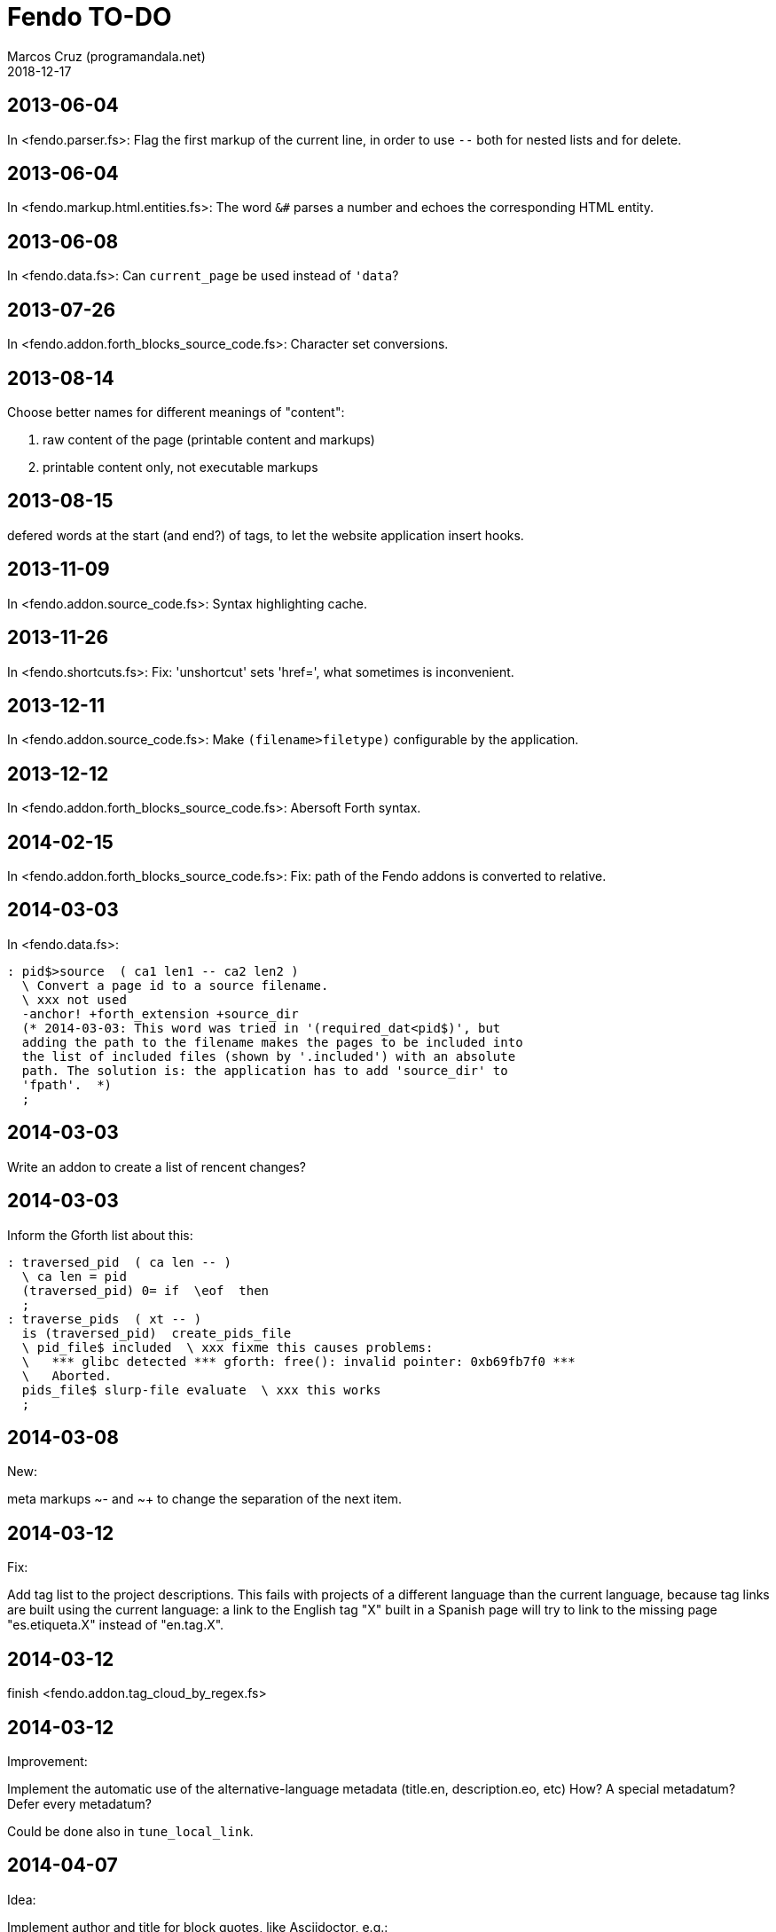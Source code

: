 = Fendo TO-DO
:author: Marcos Cruz (programandala.net)
:revdate: 2018-12-17

// This text file is in Asciidoctor format
// See http://asciidoctor.org

== 2013-06-04

In <fendo.parser.fs>: Flag the first markup of the current line, in order to
use `--` both for nested lists and for delete.

== 2013-06-04

In <fendo.markup.html.entities.fs>: The word `&#` parses a number and
echoes the corresponding HTML entity.

== 2013-06-08

In <fendo.data.fs>: Can `current_page` be used instead of `'data`?

== 2013-07-26

In <fendo.addon.forth_blocks_source_code.fs>: Character set conversions.

== 2013-08-14

Choose better names for different meanings of "content":

1. raw content of the page (printable content and markups)
2. printable content only, not executable markups

== 2013-08-15

defered words at the start (and end?) of tags,
to let the website application insert hooks.

== 2013-11-09

In <fendo.addon.source_code.fs>: Syntax highlighting cache.

== 2013-11-26

In <fendo.shortcuts.fs>: Fix: 'unshortcut' sets 'href=', what
sometimes is inconvenient.

== 2013-12-11

In <fendo.addon.source_code.fs>: Make `(filename>filetype)`
configurable by the application.

== 2013-12-12

In <fendo.addon.forth_blocks_source_code.fs>: Abersoft Forth
syntax.

== 2014-02-15

In <fendo.addon.forth_blocks_source_code.fs>: Fix: path of the Fendo
addons is converted to relative.

== 2014-03-03

In <fendo.data.fs>:

----
: pid$>source  ( ca1 len1 -- ca2 len2 )
  \ Convert a page id to a source filename.
  \ xxx not used
  -anchor! +forth_extension +source_dir
  (* 2014-03-03: This word was tried in '(required_dat<pid$)', but
  adding the path to the filename makes the pages to be included into
  the list of included files (shown by '.included') with an absolute
  path. The solution is: the application has to add 'source_dir' to
  'fpath'.  *)
  ;
----

== 2014-03-03

Write an addon to create a list of rencent changes?

== 2014-03-03

Inform the Gforth list about this:

----
: traversed_pid  ( ca len -- )
  \ ca len = pid
  (traversed_pid) 0= if  \eof  then
  ;
: traverse_pids  ( xt -- )
  is (traversed_pid)  create_pids_file
  \ pid_file$ included  \ xxx fixme this causes problems:
  \   *** glibc detected *** gforth: free(): invalid pointer: 0xb69fb7f0 ***
  \   Aborted.
  pids_file$ slurp-file evaluate  \ xxx this works
  ;
----

== 2014-03-08

New:

meta markups ~- and ~+ to change the separation of the next item.

== 2014-03-12

Fix:

Add tag list to the project descriptions.  This fails with projects of a
different language than the current language, because tag links are built
using the current language: a link to the English tag "X" built in a Spanish
page will try to link to the missing page "es.etiqueta.X" instead of
"en.tag.X".

== 2014-03-12

finish <fendo.addon.tag_cloud_by_regex.fs>

== 2014-03-12

Improvement:

Implement the automatic use of the alternative-language metadata (title.en,
description.eo, etc) How? A special metadatum? Defer every metadatum?

Could be done also in `tune_local_link`.

== 2014-04-07

Idea:

Implement author and title for block quotes, like Asciidoctor, e.g.:

<[ s" Miguel de Cervantes" quote_author! s" El quijote" quote_title! ]>
""""
En un lugar de la Mancha.
""""

That would render a proper footer under the quote block.
At the end of the block, the variables must be reseted.

== 2016-06-03

In <fendo.markup.fendo.passthrough.fs>: Add `~~` for inline
passthrough.

== 2014-07-13

Idea:

Update the `modified` metadatum with the modification time of every
source code file included into the page. This way, the target
modification time will be that of the most recent source code, even if
the page is older. This way the FTP updates will be easier. [Update,
2014-11-01: this has a drawback: a trivial modification of a source
file would force the date of the webpage.]

For the same reason, update the `modified` metadatum of tag pages with
the most recent time of any of its tagged pages. [Update, 2014-11-01:
not very useful.]

== 2014-10-20

Bug:

In `highlighted_####-zone` (<fendo.markup.fendo.code.fs>),
`source_code_finished` must be called at the end, but it's defined in
<fendo.addon.source.code.fs>.

== 2014-10-25

Problem in fendo.data.fs:

----
: data_already_got?  ( -- 0 | xt +-1 )
  \ XXX FIXME this check means pids of draft can not be created...
  \ XXX ...but they are useful to do some checkings, e.g. in
  \ Fendo-programandala's related_pages.
  current_pid$ known_pid$?
  ;
----

== 2014-11-01

Fix:

(Problem since 2014-03.)

Link parsing fails when the link text spans the next line.

Link parsing fails when "]]" is at the start of a new line!

Make it possible to split links in severals lines of text.

== 2014-11-06

Idea:

Create an addon to share the URL of the current page. Example:

Current URL:
----
http://www.iconarchive.com/show/whistlepuff-icons-by-firstfear/programs-icon.html
----

Share links:
----
http://www.facebook.com/sharer.php?u=http%3A%2F%2Fwww.iconarchive.com%2Fshow%2Fwhistlepuff-icons-by-firstfear%2Fprograms-icon.html&t=Programs+Icon+%7C+Whistlepuff+Iconset+%7C+firstfear
http://twitter.com/home?status=http%3A%2F%2Fwww.iconarchive.com%2Fshow%2Fwhistlepuff-icons-by-firstfear%2Fprograms-icon.html
https://plus.google.com/share?url=http%3A%2F%2Fwww.iconarchive.com%2Fshow%2Fwhistlepuff-icons-by-firstfear%2Fprograms-icon.html
http://www.blogger.com/blog_this.pyra?t=&u=http%3A%2F%2Fwww.iconarchive.com%2Fshow%2Fwhistlepuff-icons-by-firstfear%2Fprograms-icon.html&n=Programs+Icon+%7C+Whistlepuff+Iconset+%7C+firstfear
----

== 2014-11-07

Check:

`link_text_as_attribute?` is the condition of an unbalanced `[if]` in <fendo.links.fs>.
It has been fixed, but it has to be tested.

Idea:

Remove double spaces in `(unmarkup)` (defined in <fendo.markup.common.fs>)?

== 2014-11-17

Bug:

When `lonely_tags_link_to_content` is on, every shortcut than converts
a virtual tag page to the actual content page has a side effect: it
increases the count of the correspondent tag!

It will be easier to deactivate this system.

No, the problem is the virtual tag page exists!

== 2014-11-27

Fix:

Links to anchors in the same page are not recognized!  See
<es.programa.sbim.html>.

== 2014-11-27

In `tune_local_link` (<fendo.links.fs>), fetch alternative language
title and description.

`link_anchor+` should not be
in <fendo.data.fs>'s `target_file`,
but in an upper level.

== 2014-12-02

Añadir hreflang a todos los enlaces de Atom.

== 2014-12-02

Idea: bandera para crear versión local. Por ejemplo, para adaptar el
atributo `xml:base=` usado en Atom. ¿Sirve de algo? Si `xml:base=` no
se usa, ¿son los enlaces locales relativos al lugar del propio Atom?

Idea: a flag could be used to build a local version. For example, the
`xml:base=` attribute used by Atom could be adapted that way. Would it
be useful? (...)

== 2014-12-05

Change the properties system: make it similar to tags: make properties
executable; they should trigger a flag.

== 2014-12-07

Habiendo construido todas las páginas de Fendo-programandala, advierto
que en algunas de ellas los listados de código en Vim no son
coloreados correctamente.  Pero el fallo se arregla al construir esas
páginas individualmente...

== 2014-12-12

Bug?:

`unshortcut` modifies `href=` even if there's no actual unshortcuting.

This causes problems in Fendo-programandala's `related_pages` module,
because, when no list is created, the modified `href=` is added to the
next HTML tag in the page. The solution was to clear `href=`.

But the question is: should `href=` be restored/cleared by
`unshortcut` and related words when no unshortcuting was done?

== 2014-12-13

Improvement:

In <fendo.markup.html.tags.fs>, the `echo_cr` in the tags could be optional,
configurable with a flag.  This way the HTML would be more compact.

== 2015-01-30

Idea:

Fake temporary pages. Instead of creating and updating shortcuts for
pages that does not exist yet, what can create errors, the actual
document could be created, with its data but without content.  A data
field or command would make sure the page is recognized as a temporary
fake.

== 2015-01-31

New:

Finish the implementation of new translations in
<fendo.addon.zx_spectrum_charset.fs> for ZX Spectrum +3 unexpanded listings.

== 2015-02-01

Fix:

When a page leaves something on the stack, the problem is detected only when
another page is built after it.  No error happes when the page is the only one
to be built.

== 2015-02-02

Change the metadata: create `published` to be used as the current `created`,
and dedicate `created` to its actual meaning, the date the document was created
(what Fendo-programandala uses `started` for; this must be renamed too).

== 2015-02-03

Improve the new planned <fendo.addon.project.fs> with metadata
`relative_dead_line` and `dead_line`...

== 2015-02-12

Remove the paragrap markup?

How? First, make it a noop, just for the tries. Implement it as an
optional behaviour and see what happens:

At every empty line, close the previous paragraph, if any, and open a
new one if needed (if the first word is not a block or list markup)...

== 2015-02-12

Example of user macro that adds language markup to the word `Spectrum`
in non-English pages:

----
macro: Forth
  current_lang# case
    en_language of
      s" Forth" _echo
    endof
    default-of
      _separate
      s" en((" evaluate_content
      s" Forth" echo
      s" ))" evaluate_content
    endof
  endcase
  ;
----

The problem is the word could be part of a expression already marked:

----
  en(( Spectrum Forth ))
----

And then nested markups would be created. Not a big problem, but
there's a possible solution:

The words created by `language_markup:` (defined in
<fendo.markup.fendo.language.fs>) could set a flag.  The flag should
be reset by `</span>` and `</div>`.  This flag could be used by user
macros.

== 2015-12-10

Bug: When a hierarchical metadatum contains a draft page, the current
page is used instead.

== 2016-02-11

Addon to create Tweet links.

Example from <http://blog.markstarkman.com/blog/2011/09/15/mongodb-many-to-many-relationship-data-modeling/>:

https://twitter.com/intent/tweet?original_referer=http%3A%2F%2Fblog.markstarkman.com%2Fblog%2F2011%2F09%2F15%2Fmongodb-many-to-many-relationship-data-modeling%2F&ref_src=twsrc%5Etfw&text=mongoDB%20Many-to-Many%20Relationship%20Data%20Modeling%20-%20Mark%20Starkman&tw_p=tweetbutton&url=http%3A%2F%2Fblog.markstarkman.com%2Fblog%2F2011%2F09%2F15%2Fmongodb-many-to-many-relationship-data-modeling%2F&via=MarkStarkman

== 2017-02-06, 2018-09-28

Improve the `related` field: add its content to the field, in order to use it
several times in the data header and avoid long lines.

Better yet: make `datum:` create a `fieldname+` variant to do that.

== 2017-02-06

NOTE: Milestone: 0.6.0:

Add `)),` as a shortcut of the idiom `)) ,`.

== 2017-06-22

Move the common code from <fendo.addon.tag_cloud_by_prefix.fs> to
<fendo.addon.tag_cloud.common.fs>

== 2017-06-22

In <fendo.addon.tag_cloud_by_regex.fs>:

- Move `tag_cloud_by_regex` to <fendo.addon.tag_cloud_by_regex.fs>.
- Move the common code to <fendo.addon.tag_cloud.common.fs>.
- Code the font sizes depending on the tag counts.

== 2017-06-22

In <fendo.markup.fendo.list.fs>: Nested lists.

== 2017-06-24

An old problem: Gforth does not processes all files passed as parameters.

Example command, created by the Makefile of Fendo-programandala:

----

echo gforth pages.source/en.program.solo_forth.fs
pages.source/en.program.solo_forth.history.2015.06.fs
pages.source/en.program.solo_forth.history.2015.07.fs
pages.source/en.program.solo_forth.history.2015.08.fs
pages.source/en.program.solo_forth.history.2015.09.fs
pages.source/en.program.solo_forth.history.2015.10.fs
pages.source/en.program.solo_forth.history.2015.11.fs
pages.source/en.program.solo_forth.history.2015.12.fs
pages.source/en.program.solo_forth.history.2016.01.fs
pages.source/en.program.solo_forth.history.2016.03.fs
pages.source/en.program.solo_forth.history.2016.04.fs
pages.source/en.program.solo_forth.history.2016.05.fs
pages.source/en.program.solo_forth.history.2016.06.fs
pages.source/en.program.solo_forth.history.2016.10.fs
pages.source/en.program.solo_forth.history.2016.11.fs
pages.source/en.program.solo_forth.history.2016.12.fs
pages.source/en.program.solo_forth.history.fs
pages.source/en.program.solo_forth.readme.fs
pages.source/en.program.solo_forth.screenshots.fs
pages.source/eo.programo.solo_forth.ekranfotoj.fs
pages.source/eo.programo.solo_forth.fs
pages.source/es.programa.solo_forth.fs
pages.source/es.programa.solo_forth.pantallazos.fs -e bye
----

Result:

....
pages.source/en.program.solo_forth.fs
pages.source/en.program.solo_forth.history.2015.06.fs
pages.source/en.program.solo_forth.history.2015.08.fs
pages.source/en.program.solo_forth.history.2015.10.fs
pages.source/en.program.solo_forth.history.2015.12.fs
pages.source/en.program.solo_forth.history.2016.03.fs
pages.source/en.program.solo_forth.history.2016.05.fs
pages.source/en.program.solo_forth.history.2016.10.fs
pages.source/en.program.solo_forth.history.2016.12.fs
pages.source/eo.programo.solo_forth.ekranfotoj.fs
....

Many input files are ignored. I didn't find any pattern yet. No clue
if the problem is in Gforth or in Fendo.

== 2017-06-26

Factor code common to the Asciidoctor and Markdown addons.

== 2017-10-04

In <fendo.markup.fendo.list.fs>, the alias "*" still is temporary.

== 2018-08-20

Asciidoctor 1.5.7.1 throws error because the "--compact" option is not
accepted. But it's still in the documentation. The option has been
commented out from <fendo.addon.asciidoctor.fs>.

== 2018-09-28

- Add also `?first_page` and `?last_page`.
- Confirm why "up", "first" and "last" are not allowed in `<link>`. Add them to
  `hierarchy_meta_links`.
- Make `create_pids_file` check if the file already exists. This will save only
  a little bit of time, though.

== 2018-12-07

NOTE: Milestone: 0.7.0:

- Deprecate the old `{CONTENT}` markup (defined in <fendo.parser.fs>) and
  replace it with `<[ contents ]>`, after the new method has been fully tested.

== 2018-12-08

NOTE: Milestone: 0.7.0:

- Replace underscores with hyphens in all words.
- Change the naming convention of flags: use a question mark suffix
  only when the word returns a flag. Use `value` when possible.
- Integrate the markup table into the manual.

== 2018-12-13

- Don't abort in `set_image_type` (fendo.markup.fendo.image.fs). This
  way any format will be supported.
- `variable wild-match$` (fendo.addon.wild-match.fs) should not be a
  dynamic string variable?

== 2018-12-18

NOTE: Milestone: 0.6.0:

- Rename `content` to `echo_content`.
- In <fendo.markup.html.entities.fs>, check entities that don't end
  with a semicolon.
